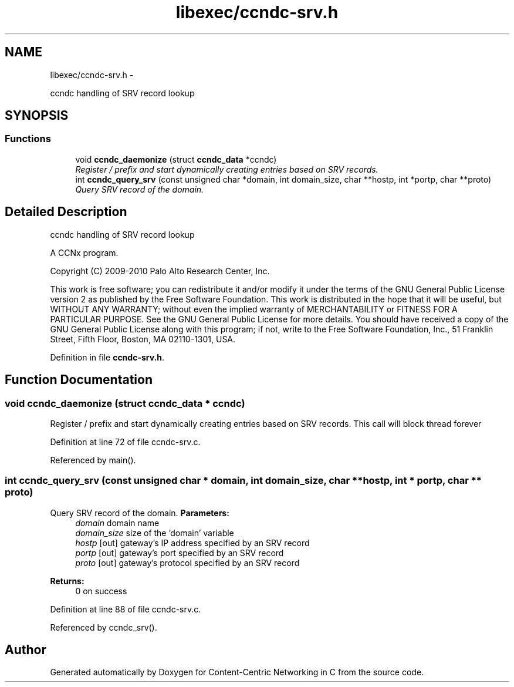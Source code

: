 .TH "libexec/ccndc-srv.h" 3 "19 May 2013" "Version 0.7.2" "Content-Centric Networking in C" \" -*- nroff -*-
.ad l
.nh
.SH NAME
libexec/ccndc-srv.h \- 
.PP
ccndc handling of SRV record lookup  

.SH SYNOPSIS
.br
.PP
.SS "Functions"

.in +1c
.ti -1c
.RI "void \fBccndc_daemonize\fP (struct \fBccndc_data\fP *ccndc)"
.br
.RI "\fIRegister / prefix and start dynamically creating entries based on SRV records. \fP"
.ti -1c
.RI "int \fBccndc_query_srv\fP (const unsigned char *domain, int domain_size, char **hostp, int *portp, char **proto)"
.br
.RI "\fIQuery SRV record of the domain. \fP"
.in -1c
.SH "Detailed Description"
.PP 
ccndc handling of SRV record lookup 

A CCNx program.
.PP
Copyright (C) 2009-2010 Palo Alto Research Center, Inc.
.PP
This work is free software; you can redistribute it and/or modify it under the terms of the GNU General Public License version 2 as published by the Free Software Foundation. This work is distributed in the hope that it will be useful, but WITHOUT ANY WARRANTY; without even the implied warranty of MERCHANTABILITY or FITNESS FOR A PARTICULAR PURPOSE. See the GNU General Public License for more details. You should have received a copy of the GNU General Public License along with this program; if not, write to the Free Software Foundation, Inc., 51 Franklin Street, Fifth Floor, Boston, MA 02110-1301, USA. 
.PP
Definition in file \fBccndc-srv.h\fP.
.SH "Function Documentation"
.PP 
.SS "void ccndc_daemonize (struct \fBccndc_data\fP * ccndc)"
.PP
Register / prefix and start dynamically creating entries based on SRV records. This call will block thread forever 
.PP
Definition at line 72 of file ccndc-srv.c.
.PP
Referenced by main().
.SS "int ccndc_query_srv (const unsigned char * domain, int domain_size, char ** hostp, int * portp, char ** proto)"
.PP
Query SRV record of the domain. \fBParameters:\fP
.RS 4
\fIdomain\fP domain name 
.br
\fIdomain_size\fP size of the 'domain' variable 
.br
\fIhostp\fP [out] gateway's IP address specified by an SRV record 
.br
\fIportp\fP [out] gateway's port specified by an SRV record 
.br
\fIproto\fP [out] gateway's protocol specified by an SRV record 
.RE
.PP
\fBReturns:\fP
.RS 4
0 on success 
.RE
.PP

.PP
Definition at line 88 of file ccndc-srv.c.
.PP
Referenced by ccndc_srv().
.SH "Author"
.PP 
Generated automatically by Doxygen for Content-Centric Networking in C from the source code.

